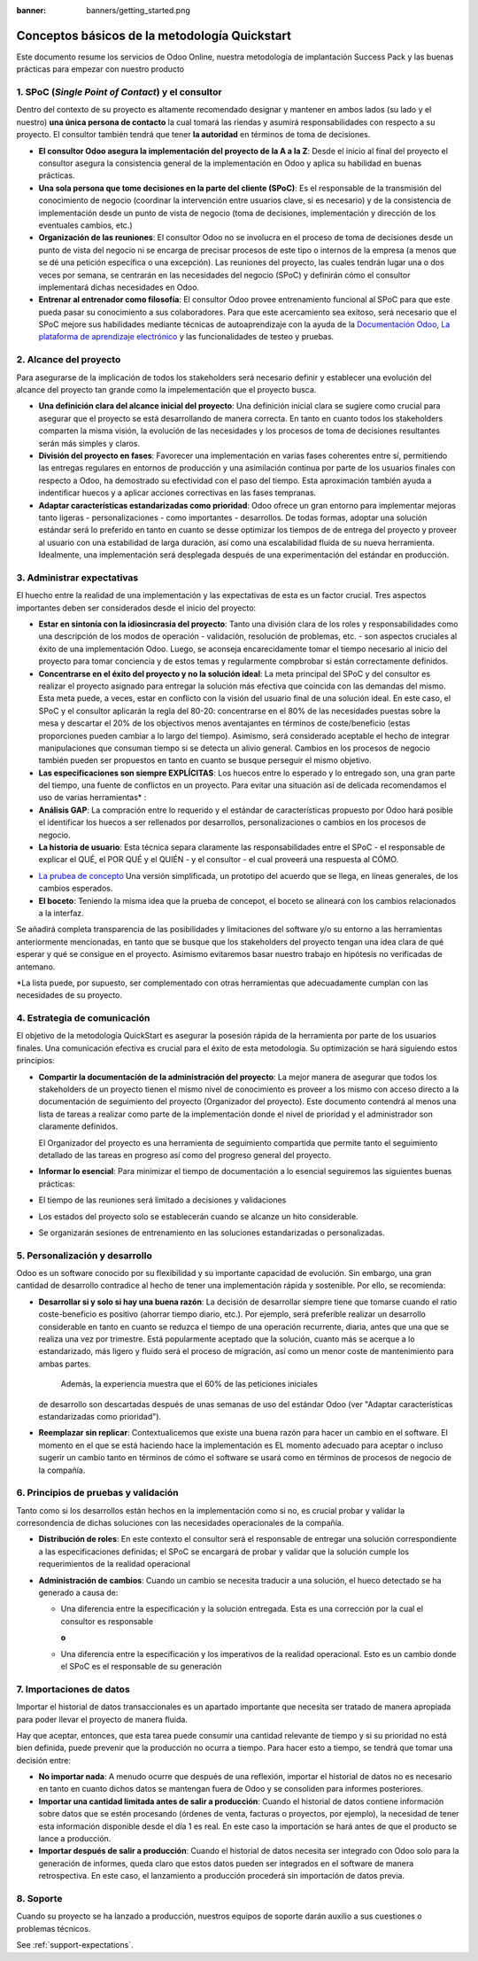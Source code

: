 :banner: banners/getting_started.png

==============================================
Conceptos básicos de la metodología Quickstart
==============================================

Este documento resume los servicios de Odoo Online, nuestra metodología
de implantación Success Pack y las buenas prácticas para empezar con
nuestro producto

1. SPoC (*Single Point of Contact*) y el consultor
==========================================================
Dentro del contexto de su proyecto es altamente recomendado
designar y mantener en ambos lados (su lado y el nuestro) **una
única persona de contacto** la cual tomará las riendas y asumirá
responsabilidades con respecto a su proyecto. El consultor también
tendrá que tener **la autoridad** en términos de toma de decisiones.

- **El consultor Odoo asegura la implementación del proyecto de la A a la Z**:
  Desde el inicio al final del proyecto el consultor asegura la consistencia 
  general de la implementación en Odoo y aplica su habilidad 
  en buenas prácticas.

-  **Una sola persona que tome decisiones en la parte del cliente (SPoC)**:
   Es el responsable de la transmisión del conocimiento de negocio (coordinar 
   la intervención entre usuarios clave, si es necesario) y de la consistencia 
   de implementación desde un punto de vista de negocio (toma de decisiones,
   implementación y dirección de los eventuales cambios, etc.)

-  **Organización de las reuniones**:
   El consultor Odoo no se involucra en el proceso de toma de decisiones desde 
   un punto de vista del negocio ni se encarga de precisar procesos 
   de este tipo o internos de la empresa (a menos que se dé una petición 
   específica o una excepción). Las reuniones del proyecto, las cuales tendrán
   lugar una o dos veces por semana, se centrarán en las necesidades del negocio
   (SPoC) y definirán cómo el consultor implementará dichas necesidades en Odoo.

-  **Entrenar al entrenador como filosofía**:
   El consultor Odoo provee entrenamiento funcional al SPoC para que este pueda
   pasar su conocimiento a sus colaboradores. Para que este acercamiento sea 
   exitoso, será necesario que el SPoC mejore sus habilidades mediante técnicas de
   autoaprendizaje con la ayuda de la `Documentación Odoo <http://www.odoo.com/documentation/user/13.0/index.html>`__, 
   `La plataforma de aprendizaje electrónico <https://odoo.thinkific.com/courses/odoo-functional>`__ 
   y las funcionalidades de testeo y pruebas.

2. Alcance del proyecto
================
Para asegurarse de la implicación de todos los stakeholders será necesario definir
y establecer una evolución del alcance del proyecto tan grande como la impelementación
que el proyecto busca.

-  **Una definición clara del alcance inicial del proyecto**:    
   Una definición inicial clara se sugiere como crucial para asegurar
   que el proyecto se está desarrollando de manera correcta. En tanto en cuanto
   todos los stakeholders comparten la misma visión, la evolución de las necesidades y 
   los procesos de toma de decisiones resultantes serán más simples y claros.
   
-  **División del proyecto en fases**:
   Favorecer una implementación en varias fases coherentes entre sí, permitiendo
   las entregas regulares en entornos de producción y una asimilación continua por parte de 
   los usuarios finales con respecto a Odoo, ha demostrado su efectividad con el paso
   del tiempo. Esta aproximación también ayuda a indentificar huecos y a aplicar acciones
   correctivas en las fases tempranas.
   
-  **Adaptar características estandarizadas como prioridad**:
   Odoo ofrece un gran entorno para implementar mejoras tanto ligeras - personalizaciones - 
   como importantes - desarrollos. De todas formas, adoptar una solución estándar será
   lo preferido en tanto en cuanto se desse optimizar los tiempos de de entrega del proyecto
   y proveer al usuario con una estabilidad de larga duración, así como una escalabilidad
   fluida de su nueva herramienta. Idealmente, una implementación será desplegada después de
   una experimentación del estándar en producción.


.. image:: media/basic_quickstart01.png
    :align: center

3. Administrar expectativas
========================
El huecho entre la realidad de una implementación y las expectativas de esta es un factor crucial.
Tres aspectos importantes deben ser considerados desde el inicio del proyecto:

-  **Estar en sintonía con la idiosincrasia del proyecto**:
   Tanto una división clara de los roles y responsabilidades como
   una descripción de los modos de operación - validación, resolución 
   de problemas, etc. - son aspectos cruciales al éxito de una 
   implementación Odoo. Luego, se aconseja encarecidamente tomar el tiempo
   necesario al inicio del proyecto para tomar conciencia y  de estos temas
   y regularmente compbrobar si están correctamente definidos.
   
-  **Concentrarse en el éxito del proyecto y no la solución ideal**:
   La meta principal del SPoC y del consultor es realizar el proyecto asignado para 
   entregar la solución más efectiva que coincida con las demandas del mismo. Esta 
   meta puede, a veces, estar en conflicto con la visión del usuario final de una
   solución ideal. En este caso, el SPoC y el consultor aplicarán la regla del 80-20: 
   concentrarse en el 80% de las necesidades puestas sobre la mesa y descartar el 20% 
   de los objectivos menos aventajantes en términos de coste/beneficio (estas 
   proporciones pueden cambiar a lo largo del tiempo). Asimismo, será considerado
   aceptable el hecho de integrar manipulaciones que consuman tiempo si se detecta
   un alivio general.
   Cambios en los procesos de negocio también pueden ser propuestos en tanto en cuanto
   se busque perseguir el mismo objetivo.
   
-  **Las especificaciones son siempre EXPLÍCITAS**:   
   Los huecos entre lo esperado y lo entregado son, una gran parte del tiempo, una fuente
   de conflictos en un proyecto. Para evitar una situación así de delicada recomendamos el 
   uso de varias herramientas\* :
   
-  **Análisis GAP**: La compración entre lo requerido y el estándar de características
   propuesto por Odoo hará posible el identificar los huecos a ser rellenados por 
   desarrollos, personalizaciones o cambios en los procesos de negocio.

-  **La historia de usuario**:
   Esta técnica separa claramente las responsabilidades entre el SPoC - el responsable de
   explicar el QUÉ, el POR QUÉ y el QUIÉN - y el consultor - el cual proveerá una respuesta
   al CÓMO.

.. image:: media/basic_quickstart02.png
    :align: center

- `La prubea de concepto <https://es.wikipedia.org/wiki/Prueba_de_concepto>`__ 
  Una versión simplificada, un prototipo del acuerdo que se llega, en líneas 
  generales, de los cambios esperados.
  
- **El boceto**: Teniendo la misma idea que la prueba de concepot, el boceto
  se alineará con los cambios relacionados a la interfaz.

Se añadirá completa transparencia de las posibilidades y limitaciones 
del software y/o su entorno a las herramientas anteriormente mencionadas,
en tanto que se busque que los stakeholders del proyecto tengan una idea 
clara de qué esperar y qué se consigue en el proyecto. Asimismo evitaremos
basar nuestro trabajo en hipótesis no verificadas de antemano.

*La lista puede, por supuesto, ser complementado con otras herramientas que
adecuadamente cumplan con las necesidades de su proyecto.


4. Estrategia de comunicación
=========================
El objetivo de la metodología QuickStart es asegurar la posesión rápida
de la herramienta por parte de los usuarios finales. Una comunicación
efectiva es crucial para el éxito de esta metodología. Su optimización
se hará siguiendo estos principios:

-  **Compartir la documentación de la administración del proyecto**:
   La mejor manera de asegurar que todos los stakeholders de un proyecto
   tienen el mismo nivel de conocimiento es proveer a los mismo con 
   acceso directo a la documentación de seguimiento del proyecto 
   (Organizador del proyecto). Este documento contendrá al menos una
   lista de tareas a realizar como parte de la implementación donde
   el nivel de prioridad y el administrador son claramente definidos.

   El Organizador del proyecto es una herramienta de seguimiento
   compartida que permite tanto el seguimiento detallado de las tareas
   en progreso así como del progreso general del proyecto.

-  **Informar lo esencial**:
   Para minimizar el tiempo de documentación a lo esencial seguiremos 
   las siguientes buenas prácticas:
   
-  El tiempo de las reuniones será limitado a decisiones y validaciones

-  Los estados del proyecto solo se establecerán cuando se alcanze un hito
   considerable.
   
-  Se organizarán sesiones de entrenamiento en las soluciones estandarizadas o 
   personalizadas.

5. Personalización y desarrollo
=================================
Odoo es un software conocido por su flexibilidad y su importante capacidad
de evolución. Sin embargo, una gran cantidad de desarrollo contradice 
al hecho de tener una implementación rápida y sostenible. Por ello, se
recomienda:

-  **Desarrollar si y solo si hay una buena razón**:
   La decisión de desarrollar siempre tiene que tomarse cuando el ratio
   coste-beneficio es positivo (ahorrar tiempo diario, etc.). Por ejemplo,
   será preferible realizar un desarrollo considerable en tanto en cuanto
   se reduzca el tiempo de una operación recurrente, diaria, antes que una
   que se realiza una vez por trimestre. Está popularmente aceptado que
   la solución, cuanto más se acerque a lo estandarizado, más ligero y 
   fluido será el proceso de migración, así como un menor coste de mantenimiento
   para ambas partes.
    Además, la experiencia muestra que el 60% de las peticiones iniciales 
   de desarrollo son descartadas después de unas semanas de uso del estándar
   Odoo (ver "Adaptar características estandarizadas como prioridad").
    
-  **Reemplazar sin replicar**:
   Contextualicemos que existe una buena razón para hacer un cambio 
   en el software. El momento en el que se está haciendo hace 
   la implementación es EL momento adecuado para aceptar 
   o incluso sugerir un cambio tanto en términos de cómo 
   el software se usará como en términos de procesos de negocio 
   de la compañía.
   
6. Principios de pruebas y validación
====================================

Tanto como si los desarrollos están hechos en la implementación como si no,
es crucial probar y validar la corresondencia de dichas soluciones con las
necesidades operacionales de la compañía.

-  **Distribución de roles**:
   En este contexto el consultor será el responsable de entregar una solución
   correspondiente a las especificaciones definidas; el SPoC se encargará
   de probar y validar que la solución cumple los requerimientos de la 
   realidad operacional
   
-  **Administración de cambios**:
   Cuando un cambio se necesita traducir a una solución, el hueco detectado
   se ha generado a causa de:
   
   -  Una diferencia entre la especificación y la solución entregada. Esta es una corrección por la cual el consultor es responsable 
   
      **o**
   
   -  Una diferencia entre la especificación y los imperativos de la realidad  operacional. Esto es un cambio donde el SPoC es el responsable de su generación


7. Importaciones de datos
===============

Importar el historial de datos transaccionales es un apartado importante
que necesita ser tratado de manera apropiada para poder llevar el proyecto
de manera fluida.

Hay que aceptar, entonces, que esta tarea puede consumir una cantidad relevante
de tiempo y si su prioridad no está bien definida, puede prevenir que la producción
no ocurra a tiempo. Para hacer esto a tiempo, se tendrá que tomar una decisión
entre:

-  **No importar nada**:
   A menudo ocurre que después de una reflexión, importar el historial de datos
   no es necesario en tanto en cuanto dichos datos se mantengan fuera de Odoo
   y se consoliden para informes posteriores.

-  **Importar una cantidad limitada antes de salir a producción**:
   Cuando el historial de datos contiene información sobre datos que se estén
   procesando (órdenes de venta, facturas o proyectos, por ejemplo), la necesidad
   de tener esta información disponible desde el día 1 es real. En este caso
   la importación se hará antes de que el producto se lance a producción.

-  **Importar después de salir a producción**:
   Cuando el historial de datos necesita ser integrado con Odoo solo para la
   generación de informes, queda claro que estos datos pueden ser integrados
   en el software de manera retrospectiva. En este caso, el lanzamiento a
   producción procederá sin importación de datos previa.

8. Soporte
==========

Cuando su proyecto se ha lanzado a producción, nuestros equipos de soporte
darán auxilio a sus cuestiones o problemas técnicos.

See :ref:`support-expectations`.
